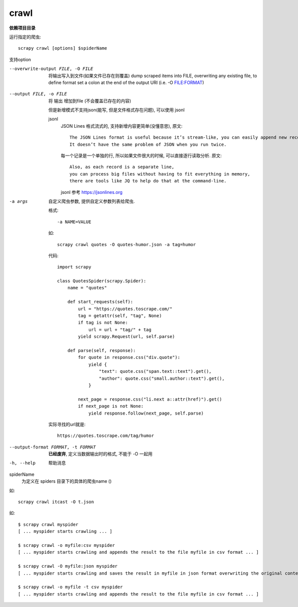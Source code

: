 
=======================================
crawl
=======================================

.. post:: 2023-03-01 22:50:22
  :tags: python, python三方库, Scrapy, 命令行工具
  :category: 后端
  :author: YanQue
  :location: CD
  :language: zh-cn

.. _CmdCrawl:

**依赖项目目录**

运行指定的爬虫::

  scrapy crawl [options] $spiderName

支持option

.. -O file
..   将 输出 覆盖到file


--overwrite-output FILE, -O FILE
  将输出写入到文件(如果文件已存在则覆盖)
  dump scraped items into FILE, overwriting any existing file, to define format set a colon at the end of the output URI (i.e. -O FILE:FORMAT)

.. 将输出写入到文件(如果文件已存在则新增), 貌似仅支持 jsonl

--output FILE, -o FILE
  将 输出 增加到file (不会覆盖已存在的内容)

  但是新增模式不支持json(能写, 但是文件格式存在问题), 可以使用 jsonl

  jsonl
    JSON Lines 格式流式的, 支持新增内容更简单(没懂意思), 原文::

      The JSON Lines format is useful because it’s stream-like, you can easily append new records to it.
      It doesn’t have the same problem of JSON when you run twice.

    每一个记录是一个单独的行, 所以如果文件很大的时候, 可以直接逐行读取分析. 原文::

      Also, as each record is a separate line,
      you can process big files without having to fit everything in memory,
      there are tools like JQ to help do that at the command-line.

    jsonl 参考 `<https://jsonlines.org>`_

    .. In small projects (like the one in this tutorial), that should be enough.
    .. However, if you want to perform more complex things with the scraped items, you can write an Item Pipeline.
    .. A placeholder file for Item Pipelines has been set up for you when the project is created,
    .. in tutorial/pipelines.py.
    .. Though you don’t need to implement any item pipelines if you just want to store the scraped items.

-a args
  自定义爬虫参数,
  提供自定义参数列表给爬虫.

  格式::

    -a NAME=VALUE

  如::

    scrapy crawl quotes -O quotes-humor.json -a tag=humor

  代码::

    import scrapy

    class QuotesSpider(scrapy.Spider):
        name = "quotes"

        def start_requests(self):
            url = "https://quotes.toscrape.com/"
            tag = getattr(self, "tag", None)
            if tag is not None:
                url = url + "tag/" + tag
            yield scrapy.Request(url, self.parse)

        def parse(self, response):
            for quote in response.css("div.quote"):
                yield {
                    "text": quote.css("span.text::text").get(),
                    "author": quote.css("small.author::text").get(),
                }

            next_page = response.css("li.next a::attr(href)").get()
            if next_page is not None:
                yield response.follow(next_page, self.parse)

  实际寻找的url就是::

    https://quotes.toscrape.com/tag/humor

--output-format FORMAT, -t FORMAT
  **已经废弃**, 定义当数据输出时的格式, 不能于 -O 一起用

-h, --help
  帮助消息

spiderName
  为定义在 spiders 目录下的具体的爬虫name ()

如::

  scrapy crawl itcast -O t.json

如::

  $ scrapy crawl myspider
  [ ... myspider starts crawling ... ]

  $ scrapy crawl -o myfile:csv myspider
  [ ... myspider starts crawling and appends the result to the file myfile in csv format ... ]

  $ scrapy crawl -O myfile:json myspider
  [ ... myspider starts crawling and saves the result in myfile in json format overwriting the original content... ]

  $ scrapy crawl -o myfile -t csv myspider
  [ ... myspider starts crawling and appends the result to the file myfile in csv format ... ]






